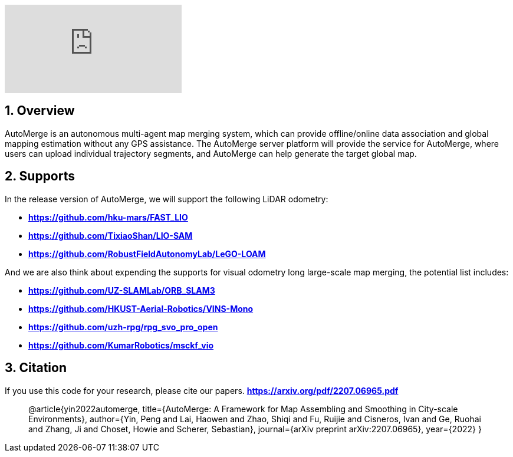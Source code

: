 :sectnums:
:sectnumlevels: 1
:toc: macro
:toclevels: 2

ifdef::env-github[]
image:https://img.youtube.com/vi/ZtqiFfzVPJY/maxresdefault.jpg[link=https://youtu.be/ZtqiFfzVPJY]
endif::[]


ifndef::env-github[]
video::rAteGra5-xM[youtube]
endif::[]

== Overview
AutoMerge is an autonomous multi-agent map merging system, which can provide offline/online data association and global mapping estimation without any GPS assistance. The AutoMerge server platform will provide the service for AutoMerge, where users can upload individual trajectory segments, and AutoMerge can help generate the target global map.

== Supports
In the release version of AutoMerge, we will support the following LiDAR odometry:

* *https://github.com/hku-mars/FAST_LIO*
* *https://github.com/TixiaoShan/LIO-SAM*
* *https://github.com/RobustFieldAutonomyLab/LeGO-LOAM*

And we are also think about expending the supports for visual odometry long large-scale map merging, the potential list includes:

* *https://github.com/UZ-SLAMLab/ORB_SLAM3*
* *https://github.com/HKUST-Aerial-Robotics/VINS-Mono*
* *https://github.com/uzh-rpg/rpg_svo_pro_open*
* *https://github.com/KumarRobotics/msckf_vio*

== Citation
If you use this code for your research, please cite our papers. *https://arxiv.org/pdf/2207.06965.pdf*

[quote]
@article{yin2022automerge,
  title={AutoMerge: A Framework for Map Assembling and Smoothing in City-scale Environments},
  author={Yin, Peng and Lai, Haowen and Zhao, Shiqi and Fu, Ruijie and Cisneros, Ivan and Ge, Ruohai and Zhang, Ji and Choset, Howie and Scherer, Sebastian},
  journal={arXiv preprint arXiv:2207.06965},
  year={2022}
}
